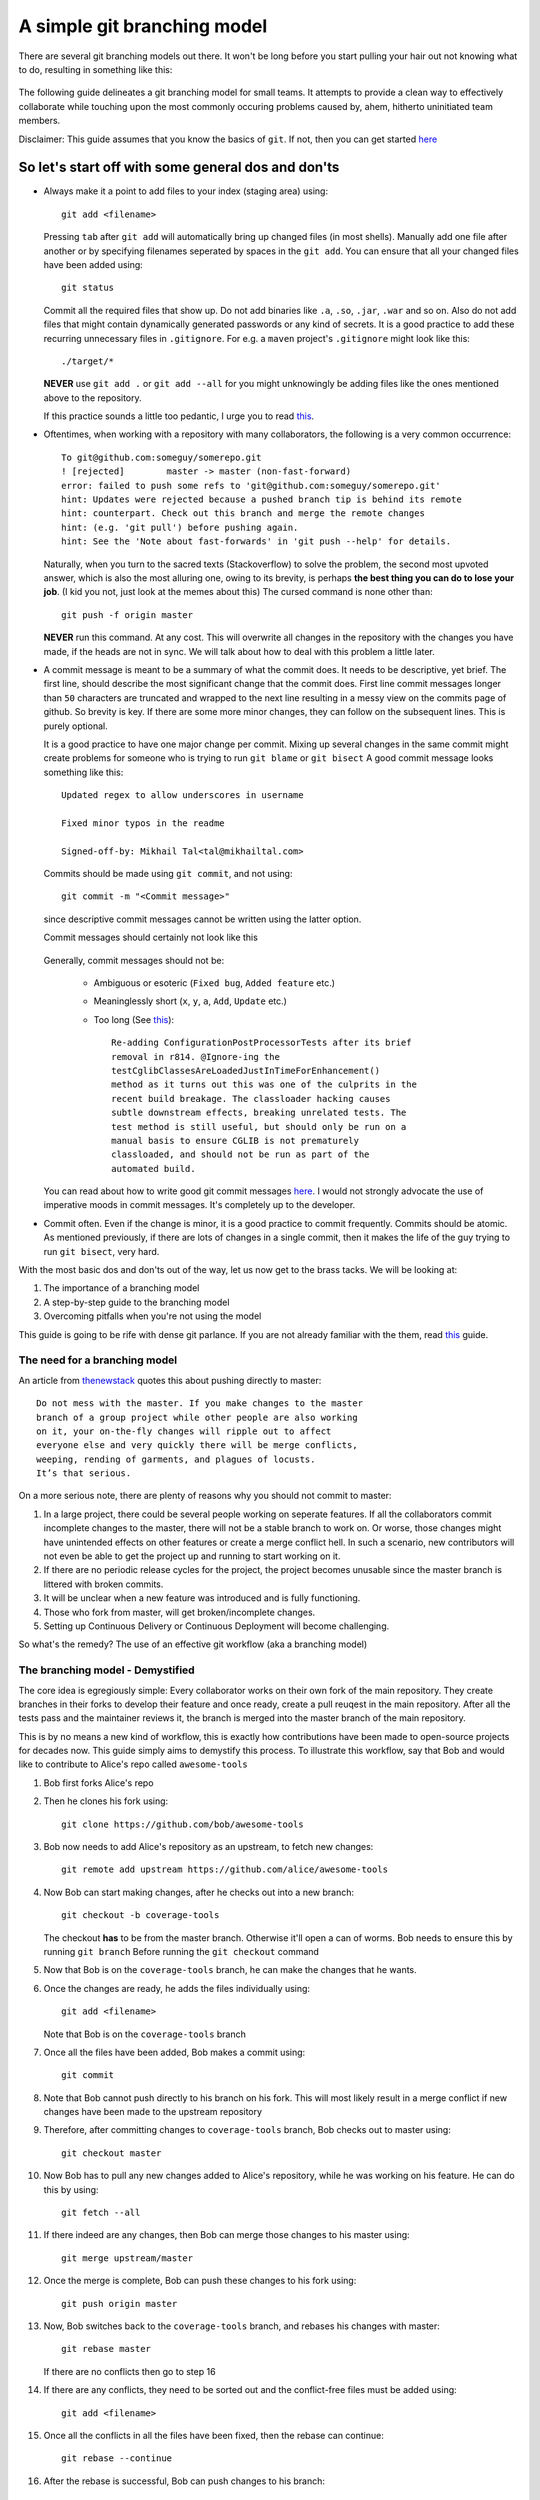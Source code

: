A simple git branching model
============================

There are several git branching models out there. It won't be long before you start pulling your hair out not knowing what to do, resulting in something like this:

  .. image:: https://imgs.xkcd.com/comics/git.png
     :align: center
     :target: https://imgs.xkcd.com/comics/git.png

The following guide delineates a git branching model for small teams. It attempts to provide a clean way to effectively collaborate while touching upon the most commonly occuring problems caused by, ahem, hitherto uninitiated team members. 

Disclaimer: This guide assumes that you know the basics of ``git``. If not, then you can get started `here <https://rogerdudler.github.io/git-guide/>`_

So let's start off with some general dos and don'ts
^^^^^^^^^^^^^^^^^^^^^^^^^^^^^^^^^^^^^^^^^^^^^^^^^^^

* Always make it a point to add files to your index (staging area) using::

    git add <filename>

  Pressing ``tab`` after ``git add`` will automatically bring up changed files (in most shells). Manually add one file after another or by specifying filenames seperated by spaces in the ``git add``. You can ensure that all your changed files have been added using::

    git status

  Commit all the required files that show up. Do not add binaries like ``.a``, ``.so``, ``.jar``, ``.war`` and so on. Also do not add files that might contain dynamically generated passwords or any kind of secrets. It is a good practice to add these recurring unnecessary files in ``.gitignore``. For e.g. a ``maven`` project's ``.gitignore`` might look like this::

    ./target/*

  **NEVER** use ``git add .`` or ``git add --all`` for you might unknowingly be adding files like the ones mentioned above to the repository.
  
  If this practice sounds a little too pedantic, I urge you to read `this <https://github.com/ChALkeR/notes/blob/master/Do-not-underestimate-credentials-leaks.md>`_.

* Oftentimes, when working with a repository with many collaborators, the following is a very common occurrence::

    To git@github.com:someguy/somerepo.git
    ! [rejected]        master -> master (non-fast-forward)
    error: failed to push some refs to 'git@github.com:someguy/somerepo.git'
    hint: Updates were rejected because a pushed branch tip is behind its remote
    hint: counterpart. Check out this branch and merge the remote changes
    hint: (e.g. 'git pull') before pushing again.
    hint: See the 'Note about fast-forwards' in 'git push --help' for details.


  Naturally, when you turn to the sacred texts (Stackoverflow) to solve the problem, the second most upvoted answer, which is also the most alluring one, owing to its brevity, is perhaps **the best thing you can do to lose your job**. (I kid you not, just look at the memes about this) The cursed command is none other than::

   git push -f origin master

  **NEVER** run this command. At any cost. This will overwrite all changes in the repository with the changes you have made, if the heads are not in sync. We will talk about how to deal with this problem a little later.


* A commit message is meant to be a summary of what the commit does. It needs to be descriptive, yet brief. The first line, should describe the most significant change that the commit does. First line commit messages longer than ``50`` characters are truncated and wrapped to the next line resulting in a messy view on the commits page of github. So brevity is key. If there are some more minor changes, they can follow on the subsequent lines. This is purely optional. 
  
  It is a good practice to have one major change per commit. Mixing up several changes in the same commit might create problems for someone who is trying to run ``git blame`` or  ``git bisect`` A good commit message looks something like this::

    Updated regex to allow underscores in username

    Fixed minor typos in the readme

    Signed-off-by: Mikhail Tal<tal@mikhailtal.com>

  Commits should be made using ``git commit``, and not using::
  
    git commit -m "<Commit message>" 
    
  since descriptive commit messages cannot be written using the latter option.
    
  Commit messages should certainly not look like this

    .. image:: https://imgs.xkcd.com/comics/git_commit.png
       :align: center
       :target: https://imgs.xkcd.com/comics/git_commit.png

  Generally, commit messages should not be:

   - Ambiguous or esoteric (``Fixed bug``, ``Added feature`` etc.)
   - Meaninglessly short (``x``, ``y``, ``a``, ``Add``, ``Update`` etc.)
   - Too long (See `this <https://chris.beams.io/posts/git-commit/>`_):: 

      Re-adding ConfigurationPostProcessorTests after its brief 
      removal in r814. @Ignore-ing the 
      testCglibClassesAreLoadedJustInTimeForEnhancement() 
      method as it turns out this was one of the culprits in the 
      recent build breakage. The classloader hacking causes 
      subtle downstream effects, breaking unrelated tests. The 
      test method is still useful, but should only be run on a 
      manual basis to ensure CGLIB is not prematurely 
      classloaded, and should not be run as part of the 
      automated build.

  You can read about how to write good git commit messages `here <https://chris.beams.io/posts/git-commit/>`_. I would not strongly advocate the use of imperative moods in commit messages. It's completely up to the developer. 

* Commit often. Even if the change is minor, it is a good practice to commit frequently. Commits should be atomic. As mentioned previously, if there are lots of changes in a single commit, then it makes the life of the guy trying to run ``git bisect``, very hard.  

With the most basic dos and don'ts out of the way, let us now get to the brass tacks. We will be looking at:

#. The importance of a branching model
#. A step-by-step guide to the branching model
#. Overcoming pitfalls when you're not using the model 


This guide is going to be rife with dense git parlance. If you are not already familiar with the them, read `this <https://linuxacademy.com/blog/linux/git-terms-explained/>`_ guide.

The need for a branching model
------------------------------

An article from `thenewstack <https://thenewstack.io/dont-mess-with-the-master-working-with-branches-in-git-and-github/>`_ quotes this about pushing directly to master::

    Do not mess with the master. If you make changes to the master 
    branch of a group project while other people are also working 
    on it, your on-the-fly changes will ripple out to affect 
    everyone else and very quickly there will be merge conflicts, 
    weeping, rending of garments, and plagues of locusts. 
    It’s that serious.

On a more serious note, there are plenty of reasons why you should not commit to master:

#. In a large project, there could be several people working on seperate features. If all the collaborators commit incomplete changes to the master, there will not be a stable branch to work on. Or worse, those changes might have unintended effects on other features or create a merge conflict hell. In such a scenario, new contributors will not even be able to get the project up and running to start working on it.

#. If there are no periodic release cycles for the project, the project becomes unusable since the master branch is littered with broken commits.

#. It will be unclear when a new feature was introduced and is fully functioning.

#. Those who fork from master, will get broken/incomplete changes.

#. Setting up Continuous Delivery or Continuous Deployment will become challenging.

So what's the remedy? The use of an effective git workflow (aka a branching model)


The branching model - Demystified
---------------------------------

The core idea is egregiously simple: Every collaborator works on their own fork of the main repository. They create branches in their forks to develop their feature and once ready, create a pull reuqest in the main repository. After all the tests pass and the maintainer reviews it, the branch is merged into the master branch of the main repository. 

This is by no means a new kind of workflow, this is exactly how contributions have been made to open-source projects for decades now. This guide simply aims to demystify this process. To illustrate this workflow, say that Bob and would like to contribute to Alice's repo called ``awesome-tools``

#. Bob first forks Alice's repo
#. Then he clones his fork using::

     git clone https://github.com/bob/awesome-tools

#. Bob now needs to add Alice's repository as an upstream, to fetch new changes::

     git remote add upstream https://github.com/alice/awesome-tools

#. Now Bob can start making changes, after he checks out into a new branch::

     git checkout -b coverage-tools

   The checkout **has** to be from the master branch. Otherwise it'll open a can of worms. Bob needs to ensure this by running ``git branch`` Before running the ``git checkout`` command

#. Now that Bob is on the ``coverage-tools`` branch, he can make the changes that he wants.

#. Once the changes are ready, he adds the files individually using::

     git add <filename>

   Note that Bob is on the ``coverage-tools`` branch

#. Once all the files have been added, Bob makes a commit using::

     git commit

#. Note that Bob cannot push directly to his branch on his fork. This will most likely result in a merge conflict if new changes have been made to the upstream repository

#. Therefore, after committing changes to ``coverage-tools`` branch, Bob checks out to master using::

     git checkout master

#. Now Bob has to pull any new changes added to Alice's repository, while he was working on his feature. He can do this by using::

     git fetch --all
     
#. If there indeed are any changes, then Bob can merge those changes to his master using::

     git merge upstream/master

#. Once the merge is complete, Bob can push these changes to his fork using::

     git push origin master

#. Now, Bob switches back to the ``coverage-tools`` branch, and rebases his changes with master::

     git rebase master

   If there are no conflicts then go to step 16

#. If there are any conflicts, they need to be sorted out and the conflict-free files must be added using::

     git add <filename>

#. Once all the conflicts in all the files have been fixed, then the rebase can continue::

     git rebase --continue

#. After the rebase is successful, Bob can push changes to his branch::

     git push origin coverage-tools

#. Bob now heads over to Alice's repo and creates a pull request

#. Alice, reviews Bob code and if she thinks it's a valuable addition to her repository, merges Bob's pull request. 
   
   Note that it is advisable to ``Squash and Merge`` instead of using the plain merge. ``Squash and Merge`` will not create a merge commit in master.

#. Bob must now update his fork using the following steps::

     git checkout master
     git fetch --all
     git merge upstream/master
     git push origin master

   It is essential to note that if Bob doesn't update his fork and checks out from the master (whose ``HEAD`` is not in sync with Alice's repo), to add a new feature, it will lead to a textbook case of the fork being ``X commits ahead and Y commits behind alice/awesome-tools``  


When should you not use this workflow - and avoiding common pitfalls
--------------------------------------------------------------------

Following the branching model for every repository you push to can become quite cumbersome. Say you have a repository for your CV, following this workflow is unnecessarily complicated (even if there's a friend helping out with your CV). 

Typically, when you're directly working with a repo, the process is quite straightforward, even if there is another collaborator:

#. Add files using::

    git add <filename>

#. Commit the changes::

    git commit

#. Now, before pushing these changes, if there are new changes added to the repo, run::

    git pull --rebase

  If there are no new changes, go to step 5

#. If there are any conflicts, fix them and do the following::

    git add <conflict-free-file>
    git rebase --continue

#. Once the rebase is successful, it is safe to push the commit::

    git push origin master
